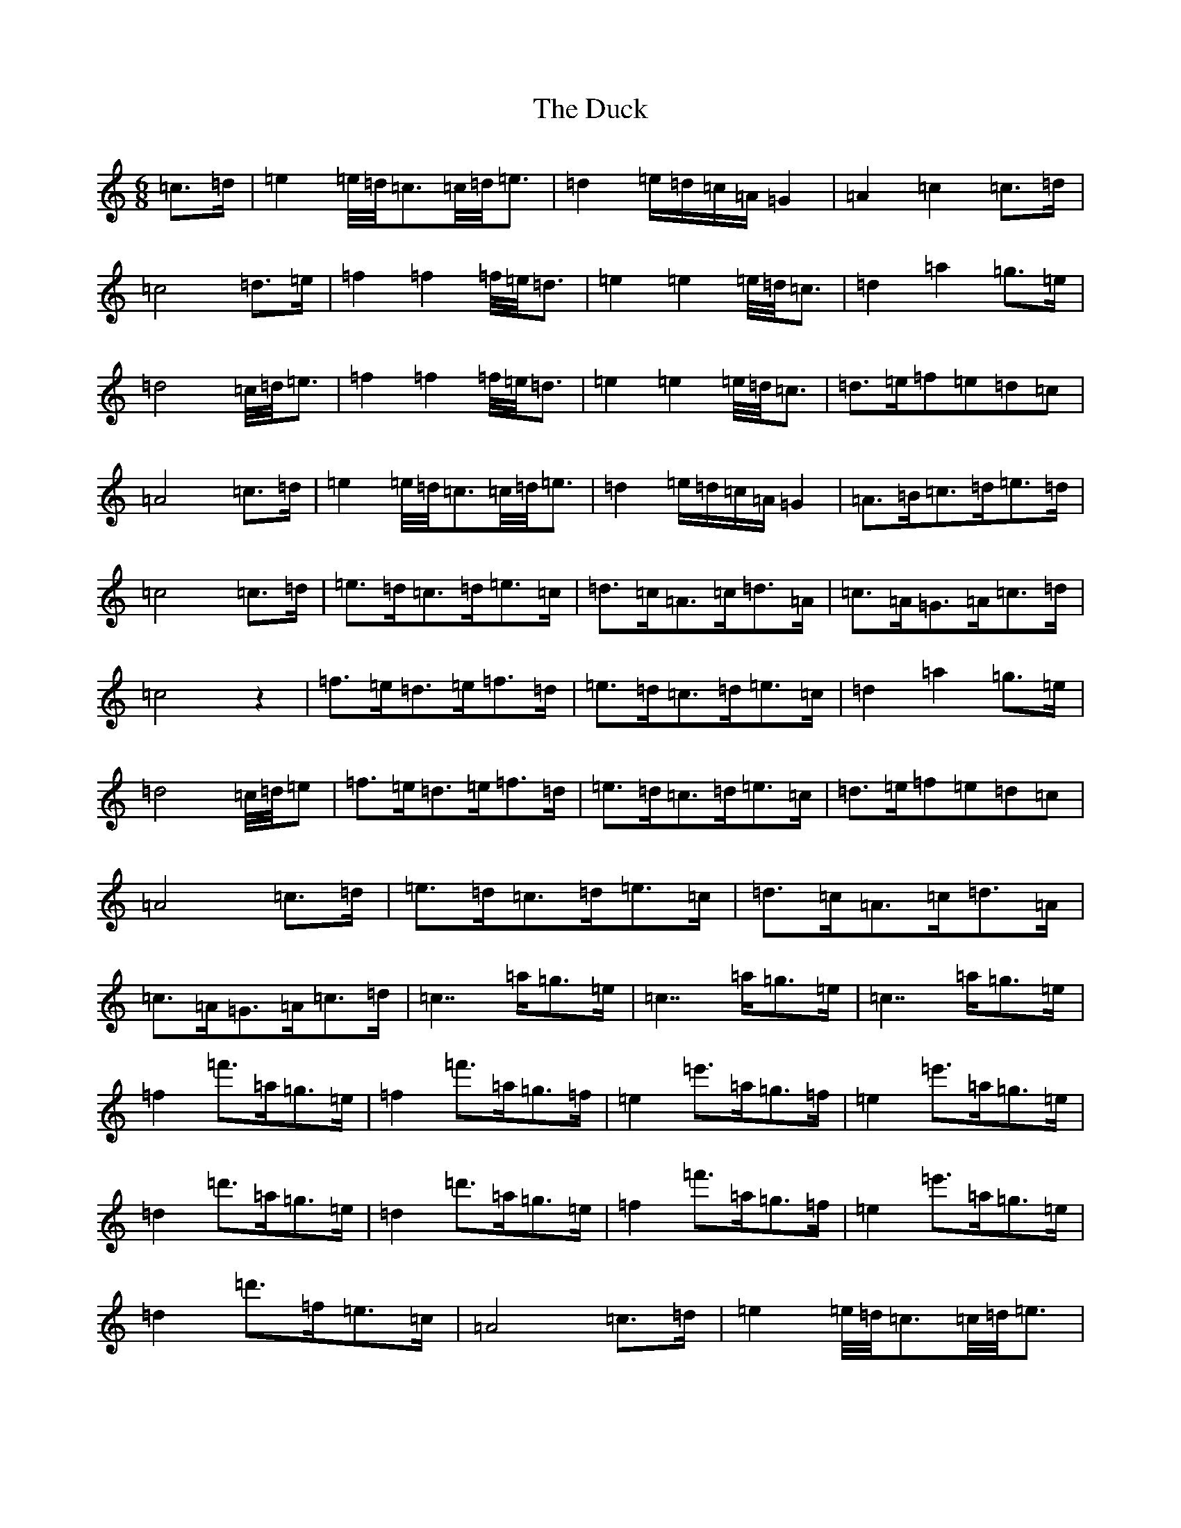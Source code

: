 X: 22498
T: Duck, The
S: https://thesession.org/tunes/3347#setting3347
Z: G Major
R: jig
M: 6/8
L: 1/8
K: C Major
=c3/2=d/2|=e2=e/4=d/4=c3/2=c/4=d/4=e3/2|=d2=e/2=d/2=c/2=A/2=G2|=A2=c2=c3/2=d/2|=c4=d3/2=e/2|=f2=f2=f/4=e/4=d3/2|=e2=e2=e/4=d/4=c3/2|=d2=a2=g3/2=e/2|=d4=c/4=d/4=e3/2|=f2=f2=f/4=e/4=d3/2|=e2=e2=e/4=d/4=c3/2|=d3/2=e/2=f=e=d=c|=A4=c3/2=d/2|=e2=e/4=d/4=c3/2=c/4=d/4=e3/2|=d2=e/2=d/2=c/2=A/2=G2|=A3/2=B/2=c3/2=d/2=e3/2=d/2|=c4=c3/2=d/2|=e3/2=d/2=c3/2=d/2=e3/2=c/2|=d3/2=c/2=A3/2=c/2=d3/2=A/2|=c3/2=A/2=G3/2=A/2=c3/2=d/2|=c4z2|=f3/2=e/2=d3/2=e/2=f3/2=d/2|=e3/2=d/2=c3/2=d/2=e3/2=c/2|=d2=a2=g3/2=e/2|=d4=c/4=d/4=e|=f3/2=e/2=d3/2=e/2=f3/2=d/2|=e3/2=d/2=c3/2=d/2=e3/2=c/2|=d3/2=e/2=f=e=d=c|=A4=c3/2=d/2|=e3/2=d/2=c3/2=d/2=e3/2=c/2|=d3/2=c/2=A3/2=c/2=d3/2=A/2|=c3/2=A/2=G3/2=A/2=c3/2=d/2|=c7/2=a/2=g3/2=e/2|=c7/2=a/2=g3/2=e/2|=c7/2=a/2=g3/2=e/2|=f2=f'3/2=a/2=g3/2=e/2|=f2=f'3/2=a/2=g3/2=f/2|=e2=e'3/2=a/2=g3/2=f/2|=e2=e'3/2=a/2=g3/2=e/2|=d2=d'3/2=a/2=g3/2=e/2|=d2=d'3/2=a/2=g3/2=e/2|=f2=f'3/2=a/2=g3/2=f/2|=e2=e'3/2=a/2=g3/2=e/2|=d2=d'3/2=f/2=e3/2=c/2|=A4=c3/2=d/2|=e2=e/4=d/4=c3/2=c/4=d/4=e3/2|=d2=e/2=d/2=c/2=A/2=G2|=A3/2=B/2=c3/2=e/2=d3/2=e/2|=c2=c2|